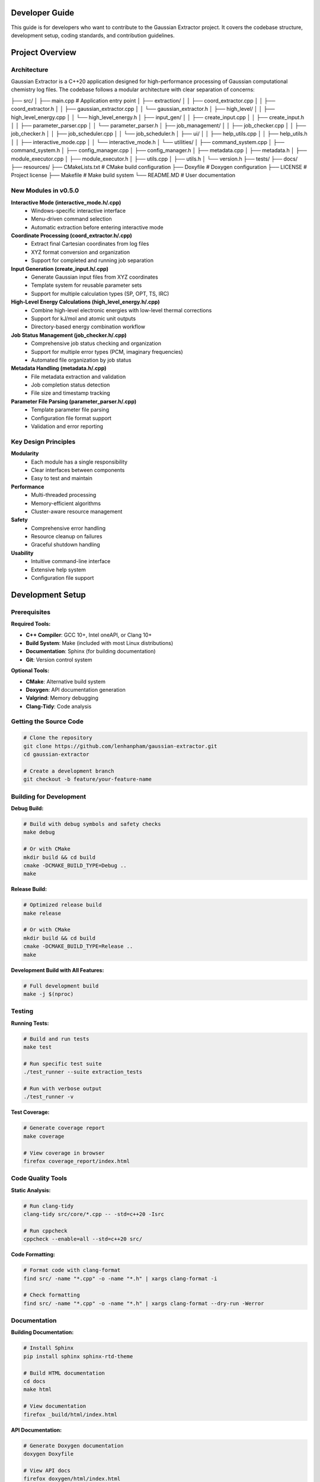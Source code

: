 Developer Guide
===============

This guide is for developers who want to contribute to the Gaussian Extractor project. It covers the codebase structure, development setup, coding standards, and contribution guidelines.

Project Overview
================

Architecture
------------

Gaussian Extractor is a C++20 application designed for high-performance processing of Gaussian computational chemistry log files. The codebase follows a modular architecture with clear separation of concerns:

.. code-block::
├── src/
│   ├── main.cpp                           # Application entry point
│   ├── extraction/
│   │   ├── coord_extractor.cpp
│   │   ├── coord_extractor.h
│   │   ├── gaussian_extractor.cpp
│   │   └── gaussian_extractor.h
│   ├── high_level/
│   │   ├── high_level_energy.cpp
│   │   └── high_level_energy.h
│   ├── input_gen/
│   │   ├── create_input.cpp
│   │   ├── create_input.h
│   │   ├── parameter_parser.cpp
│   │   └── parameter_parser.h
│   ├── job_management/
│   │   ├── job_checker.cpp
│   │   ├── job_checker.h
│   │   ├── job_scheduler.cpp
│   │   └── job_scheduler.h
│   ├── ui/
│   │   ├── help_utils.cpp
│   │   ├── help_utils.h
│   │   ├── interactive_mode.cpp
│   │   └── interactive_mode.h
│   └── utilities/
│       ├── command_system.cpp
│       ├── command_system.h
│       ├── config_manager.cpp
│       ├── config_manager.h
│       ├── metadata.cpp
│       ├── metadata.h
│       ├── module_executor.cpp
│       ├── module_executor.h
│       ├── utils.cpp
│       ├── utils.h
│       └── version.h
├── tests/
├── docs/
├── resources/
├── CMakeLists.txt                      # CMake build configuration
├── Doxyfile                            # Doxygen configuration
├── LICENSE                             # Project license
├── Makefile                            # Make build system
└── README.MD                           # User documentation


New Modules in v0.5.0
---------------------

**Interactive Mode (interactive_mode.h/.cpp)**
    - Windows-specific interactive interface
    - Menu-driven command selection
    - Automatic extraction before entering interactive mode

**Coordinate Processing (coord_extractor.h/.cpp)**
    - Extract final Cartesian coordinates from log files
    - XYZ format conversion and organization
    - Support for completed and running job separation

**Input Generation (create_input.h/.cpp)**
    - Generate Gaussian input files from XYZ coordinates
    - Template system for reusable parameter sets
    - Support for multiple calculation types (SP, OPT, TS, IRC)

**High-Level Energy Calculations (high_level_energy.h/.cpp)**
    - Combine high-level electronic energies with low-level thermal corrections
    - Support for kJ/mol and atomic unit outputs
    - Directory-based energy combination workflow

**Job Status Management (job_checker.h/.cpp)**
    - Comprehensive job status checking and organization
    - Support for multiple error types (PCM, imaginary frequencies)
    - Automated file organization by job status

**Metadata Handling (metadata.h/.cpp)**
    - File metadata extraction and validation
    - Job completion status detection
    - File size and timestamp tracking

**Parameter File Parsing (parameter_parser.h/.cpp)**
    - Template parameter file parsing
    - Configuration file format support
    - Validation and error reporting

Key Design Principles
---------------------

**Modularity**
   - Each module has a single responsibility
   - Clear interfaces between components
   - Easy to test and maintain

**Performance**
   - Multi-threaded processing
   - Memory-efficient algorithms
   - Cluster-aware resource management

**Safety**
   - Comprehensive error handling
   - Resource cleanup on failures
   - Graceful shutdown handling

**Usability**
   - Intuitive command-line interface
   - Extensive help system
   - Configuration file support

Development Setup
=================

Prerequisites
-------------

**Required Tools:**

- **C++ Compiler**: GCC 10+, Intel oneAPI, or Clang 10+
- **Build System**: Make (included with most Linux distributions)
- **Documentation**: Sphinx (for building documentation)
- **Git**: Version control system

**Optional Tools:**

- **CMake**: Alternative build system
- **Doxygen**: API documentation generation
- **Valgrind**: Memory debugging
- **Clang-Tidy**: Code analysis

Getting the Source Code
-----------------------

.. code-block:: bash

   # Clone the repository
   git clone https://github.com/lenhanpham/gaussian-extractor.git
   cd gaussian-extractor

   # Create a development branch
   git checkout -b feature/your-feature-name

Building for Development
------------------------

**Debug Build:**

.. code-block:: bash

   # Build with debug symbols and safety checks
   make debug

   # Or with CMake
   mkdir build && cd build
   cmake -DCMAKE_BUILD_TYPE=Debug ..
   make

**Release Build:**

.. code-block:: bash

   # Optimized release build
   make release

   # Or with CMake
   mkdir build && cd build
   cmake -DCMAKE_BUILD_TYPE=Release ..
   make

**Development Build with All Features:**

.. code-block:: bash

   # Full development build
   make -j $(nproc)

Testing
-------

**Running Tests:**

.. code-block:: bash

   # Build and run tests
   make test

   # Run specific test suite
   ./test_runner --suite extraction_tests

   # Run with verbose output
   ./test_runner -v

**Test Coverage:**

.. code-block:: bash

   # Generate coverage report
   make coverage

   # View coverage in browser
   firefox coverage_report/index.html

Code Quality Tools
------------------

**Static Analysis:**

.. code-block:: bash

   # Run clang-tidy
   clang-tidy src/core/*.cpp -- -std=c++20 -Isrc

   # Run cppcheck
   cppcheck --enable=all --std=c++20 src/

**Code Formatting:**

.. code-block:: bash

   # Format code with clang-format
   find src/ -name "*.cpp" -o -name "*.h" | xargs clang-format -i

   # Check formatting
   find src/ -name "*.cpp" -o -name "*.h" | xargs clang-format --dry-run -Werror

Documentation
-------------

**Building Documentation:**

.. code-block:: bash

   # Install Sphinx
   pip install sphinx sphinx-rtd-theme

   # Build HTML documentation
   cd docs
   make html

   # View documentation
   firefox _build/html/index.html

**API Documentation:**

.. code-block:: bash

   # Generate Doxygen documentation
   doxygen Doxyfile

   # View API docs
   firefox doxygen/html/index.html

Coding Standards
================

Code Style
----------

**Naming Conventions:**

.. code-block:: cpp

   // Classes and structs
   class CommandParser;
   struct CommandContext;

   // Functions and methods
   void parse_command_line(int argc, char* argv[]);
   CommandContext create_context();

   // Variables
   int thread_count;
   std::string output_file;

   // Constants
   const int DEFAULT_THREAD_COUNT = 4;
   const std::string CONFIG_FILE_NAME = ".gaussian_extractor.conf";

   // Member variables (with m_ prefix)
   class MyClass {
   private:
       int m_thread_count;
       std::string m_config_file;
   };

**File Organization:**

- **Headers (.h)**: Class declarations, function prototypes, constants
- **Implementations (.cpp)**: Function definitions, implementation details
- **One class per file** when possible
- **Related functionality grouped** in modules

Documentation Standards
-----------------------

**Doxygen Comments:**

.. code-block:: cpp

   /**
    * @brief Brief description of the function/class
    *
    * Detailed description explaining what the function does,
    * its parameters, return values, and any important notes.
    *
    * @param param1 Description of first parameter
    * @param param2 Description of second parameter
    * @return Description of return value
    *
    * @section Usage Example
    * @code
    * // Example usage
    * int result = my_function(param1, param2);
    * @endcode
    *
    * @note Important notes about usage or limitations
    * @warning Warnings about potential issues
    * @see Related functions or classes
    */
   int my_function(int param1, const std::string& param2);

**Inline Comments:**

.. code-block:: cpp

   // Use comments for complex logic
   if (condition) {
       // Explain why this condition is important
       do_something();
   }

   // Use TODO comments for future improvements
   // TODO: Optimize this loop for better performance

Error Handling
--------------

**Exception Safety:**

.. code-block:: cpp

   try {
       // Operation that might fail
       process_files(file_list);
   } catch (const std::invalid_argument& e) {
       // Handle invalid arguments
       std::cerr << "Invalid argument: " << e.what() << std::endl;
       return 1;
   } catch (const std::runtime_error& e) {
       // Handle runtime errors
       std::cerr << "Runtime error: " << e.what() << std::endl;
       return 2;
   } catch (const std::exception& e) {
       // Handle all other exceptions
       std::cerr << "Unexpected error: " << e.what() << std::endl;
       return 3;
   }

**Return Codes:**

.. code-block:: cpp

   /**
    * @return 0 on success
    * @return 1 on general error
    * @return 2 on invalid arguments
    * @return 3 on resource unavailable
    * @return 4 on operation interrupted
    */
   int process_data(const std::string& input_file);

Memory Management
-----------------

**RAII Pattern:**

.. code-block:: cpp

   class FileProcessor {
   public:
       FileProcessor(const std::string& filename)
           : m_file(filename) {
           if (!m_file.is_open()) {
               throw std::runtime_error("Failed to open file");
           }
       }

       ~FileProcessor() {
           // Automatic cleanup
           if (m_file.is_open()) {
               m_file.close();
           }
       }

   private:
       std::ifstream m_file;
   };

**Smart Pointers:**

.. code-block:: cpp

   // Use unique_ptr for exclusive ownership
   std::unique_ptr<CommandContext> context = std::make_unique<CommandContext>();

   // Use shared_ptr for shared ownership
   std::shared_ptr<ConfigManager> config = std::make_shared<ConfigManager>();

Thread Safety
-------------

**Thread-Safe Classes:**

.. code-block:: cpp

   class ThreadSafeCounter {
   public:
       void increment() {
           std::lock_guard<std::mutex> lock(m_mutex);
           ++m_count;
       }

       int get_count() const {
           std::lock_guard<std::mutex> lock(m_mutex);
           return m_count;
       }

   private:
       mutable std::mutex m_mutex;
       int m_count{0};
   };

**Threading Guidelines:**

- Document thread safety guarantees
- Use appropriate synchronization primitives
- Avoid global mutable state
- Test concurrent access patterns

Contributing
============

Development Workflow
--------------------

**1. Choose an Issue:**

.. code-block:: bash

   # Check available issues
   # Visit: https://github.com/lenhanpham/gaussian-extractor

**2. Create a Branch:**

.. code-block:: bash

   # Create and switch to feature branch
   git checkout -b feature/descriptive-name

   # Or for bug fixes
   git checkout -b bugfix/issue-number-description

**3. Make Changes:**

.. code-block:: bash

   # Make your changes following coding standards
   # Add tests for new functionality
   # Update documentation as needed

**4. Test Your Changes:**

.. code-block:: bash

   # Build and test
   make debug
   make test

   # Run code quality checks
   make lint

**5. Commit Your Changes:**

.. code-block:: bash

   # Stage your changes
   git add .

   # Commit with descriptive message
   git commit -m "feat: add new feature description

   - What was changed
   - Why it was changed
   - How it was tested"

**6. Push and Create Pull Request:**

.. code-block:: bash

   # Push your branch
   git push origin feature/your-feature-name

   # Create pull request on GitHub

Pull Request Guidelines
-----------------------

**PR Title Format:**

.. code-block::

   type(scope): description

   Types: feat, fix, docs, style, refactor, test, chore

**PR Description Template:**

.. code-block::

   ## Description
   Brief description of the changes

   ## Type of Change
   - [ ] Bug fix
   - [ ] New feature
   - [ ] Breaking change
   - [ ] Documentation update

   ## Testing
   - [ ] Unit tests added/updated
   - [ ] Integration tests added/updated
   - [ ] Manual testing performed

   ## Checklist
   - [ ] Code follows style guidelines
   - [ ] Documentation updated
   - [ ] Tests pass
   - [ ] No breaking changes

Code Review Process
-------------------

**Review Checklist:**

- [ ] Code follows established patterns
- [ ] Appropriate error handling
- [ ] Thread safety considerations
- [ ] Performance implications
- [ ] Documentation updated
- [ ] Tests included
- [ ] No security vulnerabilities

**Review Comments:**

- Be constructive and specific
- Suggest improvements, don't just point out problems
- Reference coding standards when applicable
- Acknowledge good practices

Testing Guidelines
==================

Unit Testing
------------

**Test Structure:**

.. code-block:: cpp

   #include <gtest/gtest.h>
   #include "core/command_system.h"

   class CommandParserTest : public ::testing::Test {
   protected:
       void SetUp() override {
           // Setup code
       }

       void TearDown() override {
           // Cleanup code
       }
   };

   TEST_F(CommandParserTest, ParseExtractCommand) {
       // Test extract command parsing
       char* argv[] = {"gaussian_extractor.x", "extract", "-t", "300"};
       CommandContext context = CommandParser::parse(4, argv);

       EXPECT_EQ(context.command, CommandType::EXTRACT);
       EXPECT_EQ(context.temp, 300.0);
   }

**Running Tests:**

.. code-block:: bash

   # Run all tests
   make test

   # Run specific test
   ./test_runner --gtest_filter=CommandParserTest.ParseExtractCommand

   # Run with coverage
   make coverage

Integration Testing
-------------------

**End-to-End Tests:**

.. code-block:: bash

   # Test complete workflows
   ./test_integration.sh

   # Test with sample data
   ./gaussian_extractor.x -f test_data/ --output test_results/

Performance Testing
-------------------

**Benchmarking:**

.. code-block:: bash

   # Run performance benchmarks
   make benchmark

   # Profile application
   valgrind --tool=callgrind ./gaussian_extractor.x [args]

   # Memory profiling
   valgrind --tool=massif ./gaussian_extractor.x [args]

Continuous Integration
======================

CI/CD Pipeline
--------------

**Automated Testing:**

- **Build**: Compile on multiple platforms (Linux, Windows)
- **Test**: Run unit and integration tests
- **Lint**: Code quality checks
- **Docs**: Build documentation
- **Release**: Automated releases

**GitHub Actions Workflow:**

.. code-block:: yaml

   name: CI
   on: [push, pull_request]
   jobs:
     build:
       runs-on: ubuntu-latest
       steps:
         - uses: actions/checkout@v2
         - name: Build
           run: make -j 4
         - name: Test
           run: make test
         - name: Lint
           run: make lint

Release Process
===============

Version Numbering
-----------------

**Semantic Versioning:**

.. code-block::

   MAJOR.MINOR.PATCH

   - MAJOR: Breaking changes
   - MINOR: New features (backward compatible)
   - PATCH: Bug fixes (backward compatible)

**Release Checklist:**

- [ ] Update version in version.h
- [ ] Update CHANGELOG.md
- [ ] Update documentation
- [ ] Create release branch
- [ ] Run full test suite
- [ ] Create GitHub release
- [ ] Update package repositories

**Release Commands:**

.. code-block:: bash

   # Create release branch
   git checkout -b release/v1.2.3

   # Update version
   echo "1.2.3" > VERSION

   # Commit and tag
   git add VERSION
   git commit -m "Release v1.2.3"
   git tag -a v1.2.3 -m "Release v1.2.3"

   # Push release
   git push origin release/v1.2.3
   git push origin v1.2.3

Support and Communication
=========================

**Communication Channels:**

- **GitHub Issues**: Bug reports and feature requests
- **GitHub Discussions**: General questions and discussions
- **Pull Request Comments**: Code review discussions

**Getting Help:**

- Check existing issues and documentation first
- Use descriptive titles for issues
- Provide minimal reproducible examples
- Include system information and versions

**Community Guidelines:**

- Be respectful and constructive
- Help newcomers learn and contribute
- Follow the code of conduct
- Acknowledge contributions from others

This developer guide provides comprehensive information for contributing to the Gaussian Extractor project. Following these guidelines ensures high-quality, maintainable code that benefits the entire community.